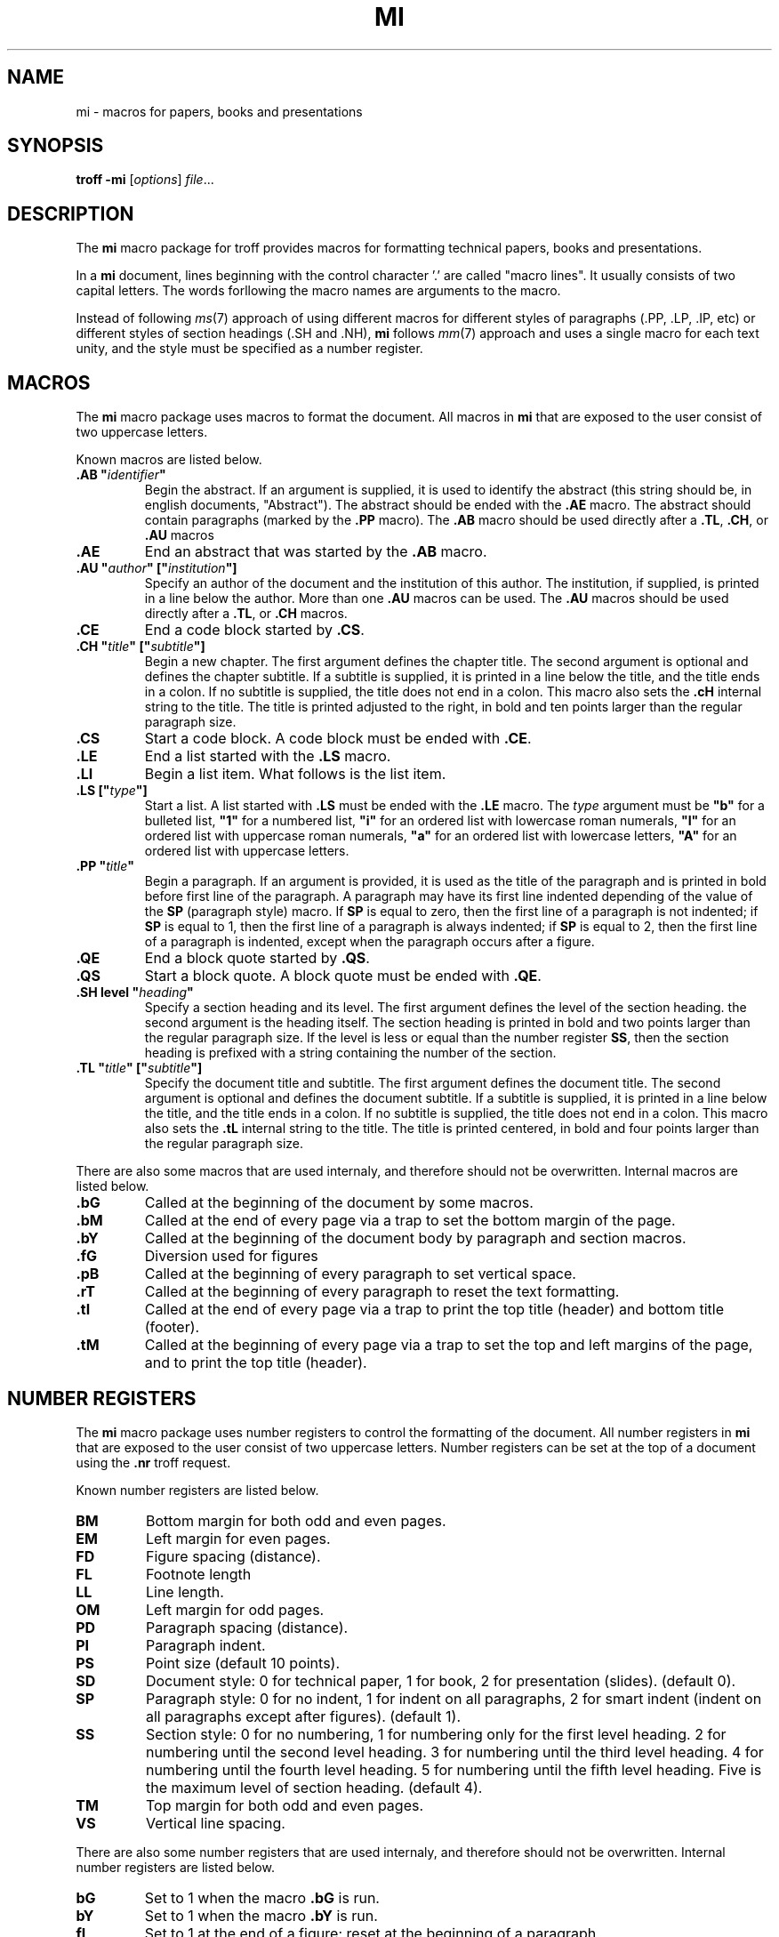 .TH MI 7
.SH NAME
mi \- macros for papers, books and presentations
.SH SYNOPSIS
.B troff
.B \-mi
.RI [ options ]
.IR file ...
.SH DESCRIPTION
The
.B mi
macro package for troff provides macros for formatting technical papers, books and presentations.
.PP
In a
.B mi
document, lines beginning with the control character '.' are called "macro lines".
It usually consists of two capital letters.
The words forllowing the macro names are arguments to the macro.
.PP
Instead of following
.IR ms (7)
approach of using different macros for different styles of paragraphs (.PP, .LP, .IP, etc)
or different styles of section headings (.SH and .NH),
.B mi
follows
.IR mm (7)
approach and uses a single macro for each text unity,
and the style must be specified as a number register.
.SH MACROS
The
.B mi
macro package uses macros to format the document.
All macros in
.B mi
that are exposed to the user consist of two uppercase letters.
.PP
Known macros are listed below.
.TP
.B .AB \(dq\fIidentifier\fP\(dq
Begin the abstract.
If an argument is supplied, it is used to identify the abstract
(this string should be, in english documents, \(dqAbstract\(dq).
The abstract should be ended with the
.B .AE
macro.
The abstract should contain paragraphs (marked by the
.B .PP
macro).
The
.B .AB
macro should be used directly after a
.BR .TL ,
.BR .CH ,
or
.B .AU
macros
.TP
.B .AE
End an abstract that was started by the
.B .AB
macro.
.TP
.B .AU \(dq\fIauthor\fP\(dq [\(dq\fIinstitution\fP\(dq]
Specify an author of the document and the institution of this author.
The institution, if supplied, is printed in a line below the author.
More than one
.B .AU
macros can be used.
The
.B .AU
macros should be used directly after a
.BR .TL ,
or
.B .CH
macros.
.TP
.B .CE
End a code block started by
.BR .CS .
.TP
.B .CH \(dq\fItitle\fP\(dq [\(dq\fIsubtitle\fP\(dq]
Begin a new chapter.
The first argument defines the chapter title.
The second argument is optional and defines the chapter subtitle.
If a subtitle is supplied, it is printed in a line below the title, and the title ends in a colon.
If no subtitle is supplied, the title does not end in a colon.
This macro also sets the
.B .cH
internal string to the title.
The title is printed adjusted to the right,
in bold and ten points larger than the regular paragraph size.
.TP
.B .CS
Start a code block.
A code block must be ended with
.BR .CE .
.TP
.B .LE
End a list started with the
.B .LS
macro.
.TP
.B .LI
Begin a list item.
What follows is the list item.
.TP
.B .LS [\(dq\fItype\fP\(dq]
Start a list.
A list started with
.B .LS
must be ended with the
.B .LE
macro.
The
.I type
argument must be
.B \(dqb\(dq
for a bulleted list,
.B \(dq1\(dq
for a numbered list,
.B \(dqi\(dq
for an ordered list with lowercase roman numerals,
.B \(dqI\(dq
for an ordered list with uppercase roman numerals,
.B \(dqa\(dq
for an ordered list with lowercase letters,
.B \(dqA\(dq
for an ordered list with uppercase letters.
.TP
.B .PP \(dq\fItitle\fP\(dq
Begin a paragraph.
If an argument is provided,
it is used as the title of the paragraph and is printed in bold before first line of the paragraph.
A paragraph may have its first line indented depending of the value of the
.B SP
(paragraph style) macro.
If
.B SP
is equal to zero, then the first line of a paragraph is not indented;
if
.B SP
is equal to 1, then the first line of a paragraph is always indented;
if
.B SP
is equal to 2, then the first line of a paragraph is indented,
except when the paragraph occurs after a figure.
.TP
.B .QE
End a block quote started by
.BR .QS .
.TP
.B .QS
Start a block quote.
A block quote must be ended with
.BR .QE .
.TP
.B .SH level \(dq\fIheading\fP\(dq
Specify a section heading and its level.
The first argument defines the level of the section heading.
the second argument is the heading itself.
The section heading is printed in bold and two points larger than the regular paragraph size.
If the level is less or equal than the number register
.BR SS ,
then the section heading is prefixed with a string containing the number of the section.
.TP
.B .TL \(dq\fItitle\fP\(dq [\(dq\fIsubtitle\fP\(dq]
Specify the document title and subtitle.
The first argument defines the document title.
The second argument is optional and defines the document subtitle.
If a subtitle is supplied, it is printed in a line below the title, and the title ends in a colon.
If no subtitle is supplied, the title does not end in a colon.
This macro also sets the
.B .tL
internal string to the title.
The title is printed centered, in bold and four points larger than the regular paragraph size.
.PP
There are also some macros that are used internaly,
and therefore should not be overwritten.
Internal macros are listed below.
.TP
.B .bG
Called at the beginning of the document by some macros.
.TP
.B .bM
Called at the end of every page via a trap to set the bottom margin of the page.
.TP
.B .bY
Called at the beginning of the document body by paragraph and section macros.
.TP
.B .fG
Diversion used for figures
.TP
.B .pB
Called at the beginning of every paragraph to set vertical space.
.TP
.B .rT
Called at the beginning of every paragraph to reset the text formatting.
.TP
.B .tI
Called at the end of every page via a trap to print the top title (header) and bottom title (footer).
.TP
.B .tM
Called at the beginning of every page via a trap to set the top and left margins of the page,
and to print the top title (header).
.SH NUMBER REGISTERS
The
.B mi
macro package uses number registers to control the formatting of the document.
All number registers in
.B mi
that are exposed to the user consist of two uppercase letters.
Number registers can be set at the top of a document using the
.B .nr
troff request.
.PP
Known number registers are listed below.
.TP
.B BM
Bottom margin for both odd and even pages.
.TP
.B EM
Left margin for even pages.
.TP
.B FD
Figure spacing (distance).
.TP
.B FL
Footnote length
.TP
.B LL
Line length.
.TP
.B OM
Left margin for odd pages.
.TP
.B PD
Paragraph spacing (distance).
.TP
.B PI
Paragraph indent.
.TP
.B PS
Point size (default 10 points).
.TP
.B SD
Document style:
0 for technical paper,
1 for book,
2 for presentation (slides).
(default 0).
.TP
.B SP
Paragraph style:
0 for no indent,
1 for indent on all paragraphs,
2 for smart indent (indent on all paragraphs except after figures).
(default 1).
.TP
.B SS
Section style:
0 for no numbering,
1 for numbering only for the first level heading.
2 for numbering until the second level heading.
3 for numbering until the third level heading.
4 for numbering until the fourth level heading.
5 for numbering until the fifth level heading.
Five is the maximum level of section heading.
(default 4).
.TP
.B TM
Top margin for both odd and even pages.
.TP
.B VS
Vertical line spacing.
.PP
There are also some number registers that are used internaly,
and therefore should not be overwritten.
Internal number registers are listed below.
.TP
.B bG
Set to 1 when the macro
.B .bG
is run.
.TP
.B bY
Set to 1 when the macro
.B .bY
is run.
.TP
.B fI
Set to 1 at the end of a figure; reset at the beginning of a paragraph.
.TP
.B fN
Figure counter.
Each time the figure caption macro
.RB ( .FC )
is called with the argument of
.B f
(or with no argument), this counter is incremented.
.TP
.B h0
The number of the current chapter.
.TP
.BR h1 " to " h5
The number of the current sections of level 1 to 5.
.TP
.B iN
The current indent level.
.TP
.B i1 " to " i9
The previous saved indentation for each indent level.
.TP
.B mT
Set to 0 on title and chapter pages, set to 1 otherwise.
This number register is used to avoid printing header titles and footer titles on the page.
.TP
.B sI
Set to 1 when a section is processed;
reset at the beginning of a paragraph.
.TP
.B tN
Table counter.
Each time the figure caption macro
.RB ( .FC )
is called with the argument of 
.Br t ,
this counter is incremented.
.SH STRINGS
The
.B mi
macro package uses some strings as constants.
These strings are by default in the English language,
and should be redefined to match the document language.
Strings can be set at the top of a document using the
.B .ds
troff request.
.PP
Known strings are listed below.
.TP
.B C
Chapter
.TP
.B F
Figure
.TP
.B T
Table
.PP
There are also some strings that are used internaly,
and therefore should not be overwritten.
Internal strings are listed below.
.TP
.B cH
This string contains the title of the current chapter.
It is used in the header of the page in some formats of documents.
.TP
.B sH
This string contains the name of the last numbered section heading.
It is used in the header of the page in some formats of documents.
.TP
.B sN
This string contains the number prefix of the section heading.
.TP
.B tL
This string contains the title of the document.
It is used in the header of the page in some formats of documents.
.SH SEE ALSO
.IR troff (1),
.IR ms (7)
